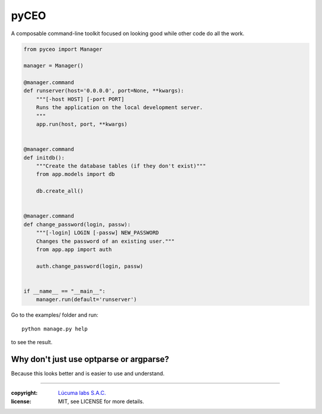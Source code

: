 =========
pyCEO
=========

A composable command-line toolkit focused on looking good while other code do all the work.

.. code:: python

    from pyceo import Manager

    manager = Manager()

    @manager.command
    def runserver(host='0.0.0.0', port=None, **kwargs):
        """[-host HOST] [-port PORT]
        Runs the application on the local development server.
        """
        app.run(host, port, **kwargs)


    @manager.command
    def initdb():
        """Create the database tables (if they don't exist)"""
        from app.models import db

        db.create_all()


    @manager.command
    def change_password(login, passw):
        """[-login] LOGIN [-passw] NEW_PASSWORD
        Changes the password of an existing user."""
        from app.app import auth

        auth.change_password(login, passw)


    if __name__ == "__main__":
        manager.run(default='runserver')


Go to the examples/ folder and run::

    python manage.py help

to see the result.


Why don't just use optparse or argparse?
-----------------------------------------

Because this looks better and is easier to use and understand.


______

:copyright: `Lúcuma labs S.A.C. <http://lucumalabs.com>`_
:license: MIT, see LICENSE for more details.
